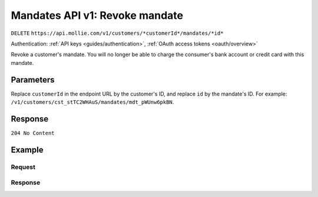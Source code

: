 .. _v1/mandates-revoke:

Mandates API v1: Revoke mandate
===============================
``DELETE`` ``https://api.mollie.com/v1/customers/*customerId*/mandates/*id*``

Authentication: :ref:`API keys <guides/authentication>`, :ref:`OAuth access tokens <oauth/overview>`

Revoke a customer's mandate. You will no longer be able to charge the consumer's bank account or credit card with this
mandate.

Parameters
----------
Replace ``customerId`` in the endpoint URL by the customer's ID, and replace ``id`` by the mandate's ID. For example:
``/v1/customers/cst_stTC2WHAuS/mandates/mdt_pWUnw6pkBN``.

Response
--------
``204 No Content``

Example
-------

Request
^^^^^^^
.. code-block:: bash
   :linenos:

   curl -X DELETE https://api.mollie.com/v1/customers/cst_stTC2WHAuS/mandates/mdt_pWUnw6pkBN \
       -H "Authorization: Bearer test_dHar4XY7LxsDOtmnkVtjNVWXLSlXsM"

Response
^^^^^^^^
.. code-block:: http
   :linenos:

   HTTP/1.1 204 No Content
